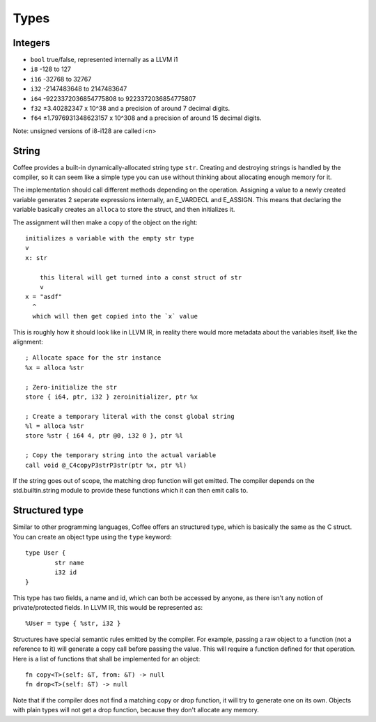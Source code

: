 Types
=====


Integers
--------

- ``bool`` true/false, represented internally as a LLVM i1
- ``i8`` -128 to 127
- ``i16`` -32768 to 32767
- ``i32`` -2147483648 to 2147483647
- ``i64`` -9223372036854775808 to 9223372036854775807
- ``f32`` ±3.40282347 x 10^38 and a precision of around 7 decimal digits.
- ``f64`` ±1.7976931348623157 x 10^308 and a precision of around 15 decimal digits.

Note: unsigned versions of i8-i128 are called i<n>

String
------

Coffee provides a built-in dynamically-allocated string type ``str``. Creating
and destroying strings is handled by the compiler, so it can seem like a simple
type you can use without thinking about allocating enough memory for it.

The implementation should call different methods depending on the operation.
Assigning a value to a newly created variable generates 2 seperate expressions
internally, an E_VARDECL and E_ASSIGN. This means that declaring the variable
basically creates an ``alloca`` to store the struct, and then initializes it.

The assignment will then make a copy of the object on the right::

        initializes a variable with the empty str type
        v
        x: str

            this literal will get turned into a const struct of str
            v
        x = "asdf"
          ^
          which will then get copied into the `x` value

This is roughly how it should look like in LLVM IR, in reality there would more
metadata about the variables itself, like the alignment::

        ; Allocate space for the str instance
        %x = alloca %str

        ; Zero-initialize the str
        store { i64, ptr, i32 } zeroinitializer, ptr %x

        ; Create a temporary literal with the const global string
        %l = alloca %str
        store %str { i64 4, ptr @0, i32 0 }, ptr %l

        ; Copy the temporary string into the actual variable
        call void @_C4copyP3strP3str(ptr %x, ptr %l)

If the string goes out of scope, the matching drop function will get emitted.
The compiler depends on the std.builtin.string module to provide these
functions which it can then emit calls to.


Structured type
---------------

Similar to other programming languages, Coffee offers an structured type, which
is basically the same as the C struct. You can create an object type using the
``type`` keyword::

        type User {
                str name
                i32 id
        }

This type has two fields, a name and id, which can both be accessed by anyone,
as there isn't any notion of private/protected fields. In LLVM IR, this would be
represented as::

        %User = type { %str, i32 }

Structures have special semantic rules emitted by the compiler. For example,
passing a raw object to a function (not a reference to it) will generate a copy
call before passing the value. This will require a function defined for that
operation. Here is a list of functions that shall be implemented for an object::

        fn copy<T>(self: &T, from: &T) -> null
        fn drop<T>(self: &T) -> null

Note that if the compiler does not find a matching copy or drop function, it
will try to generate one on its own. Objects with plain types will not get
a drop function, because they don't allocate any memory.
